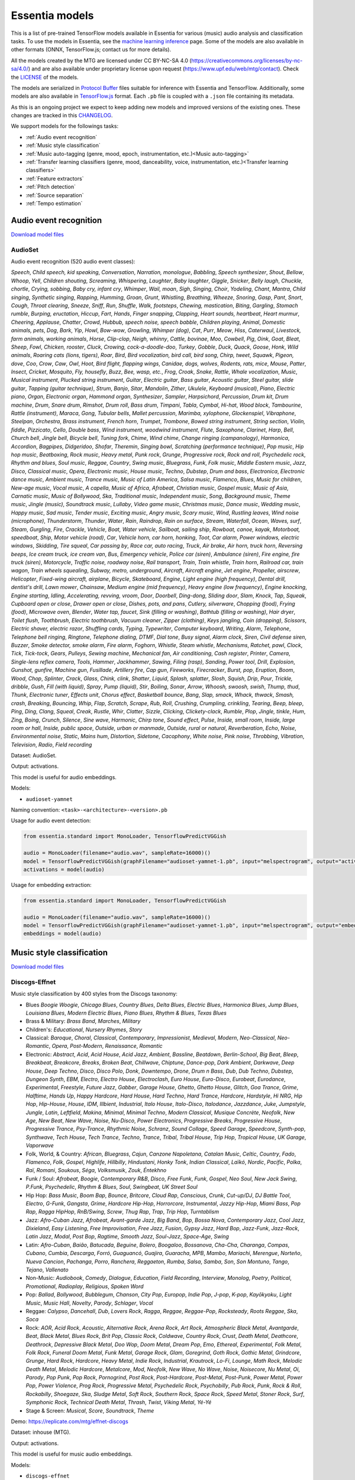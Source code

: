 .. Essentia models

Essentia models
===============

This is a list of pre-trained TensorFlow models available in Essentia for various (music) audio analysis and classification tasks. To use the models in Essentia, see the `machine learning inference <machine_learning.html>`_ page. Some of the models are also available in other formats (ONNX, TensorFlow.js; contact us for more details).


All the models created by the MTG are licensed under CC BY-NC-SA 4.0 (https://creativecommons.org/licenses/by-nc-sa/4.0/) and are also available under proprietary license upon request (https://www.upf.edu/web/mtg/contact). Check the `LICENSE <https://essentia.upf.edu/models/LICENSE>`_ of the models.


The models are serialized in `Protocol Buffer <https://developers.google.com/protocol-buffers/>`_ files suitable for inference with Essentia and TensorFlow. Additionally, some models are also available in `TensorFlow.js <https://www.tensorflow.org/js/models>`_ format. Each ``.pb`` file is coupled with a ``.json`` file containing its metadata.

As this is an ongoing project we expect to keep adding new models and improved versions of the existing ones. These changes are tracked in this `CHANGELOG <https://essentia.upf.edu/models/CHANGELOG.md>`_.


We support models for the followings tasks:

* :ref:`Audio event recognition`
* :ref:`Music style classification`
* :ref:`Music auto-tagging (genre, mood, epoch, instrumentation, etc.)<Music auto-tagging>`
* :ref:`Transfer learning classifiers (genre, mood, danceability, voice, instrumentation, etc.)<Transfer learning classifiers>`
* :ref:`Feature extractors`
* :ref:`Pitch detection`
* :ref:`Source separation`
* :ref:`Tempo estimation`


Audio event recognition
^^^^^^^^^^^^^^^^^^^^^^^
`Download model files <https://essentia.upf.edu/models/audio-event-recognition/>`_

AudioSet
--------

Audio event recognition (520 audio event classes):

`Speech`, `Child speech, kid speaking`, `Conversation`, `Narration, monologue`,
`Babbling`, `Speech synthesizer`, `Shout`, `Bellow`, `Whoop`, `Yell`, `Children
shouting`, `Screaming`, `Whispering`, `Laughter`, `Baby laughter`, `Giggle`,
`Snicker`, `Belly laugh`, `Chuckle, chortle`, `Crying, sobbing`, `Baby cry,
infant cry`, `Whimper`, `Wail, moan`, `Sigh`, `Singing`, `Choir`, `Yodeling`,
`Chant`, `Mantra`, `Child singing`, `Synthetic singing`, `Rapping`, `Humming`,
`Groan`, `Grunt`, `Whistling`, `Breathing`, `Wheeze`, `Snoring`, `Gasp`, `Pant`,
`Snort`, `Cough`, `Throat clearing`, `Sneeze`, `Sniff`, `Run`, `Shuffle`, `Walk,
footsteps`, `Chewing, mastication`, `Biting`, `Gargling`, `Stomach rumble`,
`Burping, eructation`, `Hiccup`, `Fart`, `Hands`, `Finger snapping`, `Clapping`,
`Heart sounds, heartbeat`, `Heart murmur`, `Cheering`, `Applause`, `Chatter`,
`Crowd`, `Hubbub, speech noise, speech babble`, `Children playing`, `Animal`,
`Domestic animals, pets`, `Dog`, `Bark`, `Yip`, `Howl`, `Bow-wow`, `Growling`,
`Whimper (dog)`, `Cat`, `Purr`, `Meow`, `Hiss`, `Caterwaul`, `Livestock, farm
animals, working animals`, `Horse`, `Clip-clop`, `Neigh, whinny`, `Cattle,
bovinae`, `Moo`, `Cowbell`, `Pig`, `Oink`, `Goat`, `Bleat`, `Sheep`, `Fowl`,
`Chicken, rooster`, `Cluck`, `Crowing, cock-a-doodle-doo`, `Turkey`, `Gobble`,
`Duck`, `Quack`, `Goose`, `Honk`, `Wild animals`, `Roaring cats (lions,
tigers)`, `Roar`, `Bird`, `Bird vocalization, bird call, bird song`, `Chirp,
tweet`, `Squawk`, `Pigeon, dove`, `Coo`, `Crow`, `Caw`, `Owl`, `Hoot`, `Bird
flight, flapping wings`, `Canidae, dogs, wolves`, `Rodents, rats, mice`,
`Mouse`, `Patter`, `Insect`, `Cricket`, `Mosquito`, `Fly, housefly`, `Buzz`,
`Bee, wasp, etc.`, `Frog`, `Croak`, `Snake`, `Rattle`, `Whale vocalization`,
`Music`, `Musical instrument`, `Plucked string instrument`, `Guitar`, `Electric
guitar`, `Bass guitar`, `Acoustic guitar`, `Steel guitar, slide guitar`,
`Tapping (guitar technique)`, `Strum`, `Banjo`, `Sitar`, `Mandolin`, `Zither`,
`Ukulele`, `Keyboard (musical)`, `Piano`, `Electric piano`, `Organ`, `Electronic
organ`, `Hammond organ`, `Synthesizer`, `Sampler`, `Harpsichord`, `Percussion`,
`Drum kit`, `Drum machine`, `Drum`, `Snare drum`, `Rimshot`, `Drum roll`, `Bass
drum`, `Timpani`, `Tabla`, `Cymbal`, `Hi-hat`, `Wood block`, `Tambourine`,
`Rattle (instrument)`, `Maraca`, `Gong`, `Tubular bells`, `Mallet percussion`,
`Marimba, xylophone`, `Glockenspiel`, `Vibraphone`, `Steelpan`, `Orchestra`,
`Brass instrument`, `French horn`, `Trumpet`, `Trombone`, `Bowed string
instrument`, `String section`, `Violin, fiddle`, `Pizzicato`, `Cello`, `Double
bass`, `Wind instrument, woodwind instrument`, `Flute`, `Saxophone`, `Clarinet`,
`Harp`, `Bell`, `Church bell`, `Jingle bell`, `Bicycle bell`, `Tuning fork`,
`Chime`, `Wind chime`, `Change ringing (campanology)`, `Harmonica`, `Accordion`,
`Bagpipes`, `Didgeridoo`, `Shofar`, `Theremin`, `Singing bowl`, `Scratching
(performance technique)`, `Pop music`, `Hip hop music`, `Beatboxing`, `Rock
music`, `Heavy metal`, `Punk rock`, `Grunge`, `Progressive rock`, `Rock and
roll`, `Psychedelic rock`, `Rhythm and blues`, `Soul music`, `Reggae`,
`Country`, `Swing music`, `Bluegrass`, `Funk`, `Folk music`, `Middle Eastern
music`, `Jazz`, `Disco`, `Classical music`, `Opera`, `Electronic music`, `House
music`, `Techno`, `Dubstep`, `Drum and bass`, `Electronica`, `Electronic dance
music`, `Ambient music`, `Trance music`, `Music of Latin America`, `Salsa
music`, `Flamenco`, `Blues`, `Music for children`, `New-age music`, `Vocal
music`, `A capella`, `Music of Africa`, `Afrobeat`, `Christian music`, `Gospel
music`, `Music of Asia`, `Carnatic music`, `Music of Bollywood`, `Ska`,
`Traditional music`, `Independent music`, `Song`, `Background music`, `Theme
music`, `Jingle (music)`, `Soundtrack music`, `Lullaby`, `Video game music`,
`Christmas music`, `Dance music`, `Wedding music`, `Happy music`, `Sad music`,
`Tender music`, `Exciting music`, `Angry music`, `Scary music`, `Wind`,
`Rustling leaves`, `Wind noise (microphone)`, `Thunderstorm`, `Thunder`,
`Water`, `Rain`, `Raindrop`, `Rain on surface`, `Stream`, `Waterfall`, `Ocean`,
`Waves, surf`, `Steam`, `Gurgling`, `Fire`, `Crackle`, `Vehicle`, `Boat, Water
vehicle`, `Sailboat, sailing ship`, `Rowboat, canoe, kayak`, `Motorboat,
speedboat`, `Ship`, `Motor vehicle (road)`, `Car`, `Vehicle horn, car horn,
honking`, `Toot`, `Car alarm`, `Power windows, electric windows`, `Skidding`,
`Tire squeal`, `Car passing by`, `Race car, auto racing`, `Truck`, `Air brake`,
`Air horn, truck horn`, `Reversing beeps`, `Ice cream truck, ice cream van`,
`Bus`, `Emergency vehicle`, `Police car (siren)`, `Ambulance (siren)`, `Fire
engine, fire truck (siren)`, `Motorcycle`, `Traffic noise, roadway noise`, `Rail
transport`, `Train`, `Train whistle`, `Train horn`, `Railroad car, train wagon`,
`Train wheels squealing`, `Subway, metro, underground`, `Aircraft`, `Aircraft
engine`, `Jet engine`, `Propeller, airscrew`, `Helicopter`, `Fixed-wing
aircraft, airplane`, `Bicycle`, `Skateboard`, `Engine`, `Light engine (high
frequency)`, `Dental drill, dentist's drill`, `Lawn mower`, `Chainsaw`, `Medium
engine (mid frequency)`, `Heavy engine (low frequency)`, `Engine knocking`,
`Engine starting`, `Idling`, `Accelerating, revving, vroom`, `Door`, `Doorbell`,
`Ding-dong`, `Sliding door`, `Slam`, `Knock`, `Tap`, `Squeak`, `Cupboard open or
close`, `Drawer open or close`, `Dishes, pots, and pans`, `Cutlery, silverware`,
`Chopping (food)`, `Frying (food)`, `Microwave oven`, `Blender`, `Water tap,
faucet`, `Sink (filling or washing)`, `Bathtub (filling or washing)`, `Hair
dryer`, `Toilet flush`, `Toothbrush`, `Electric toothbrush`, `Vacuum cleaner`,
`Zipper (clothing)`, `Keys jangling`, `Coin (dropping)`, `Scissors`, `Electric
shaver, electric razor`, `Shuffling cards`, `Typing`, `Typewriter`, `Computer
keyboard`, `Writing`, `Alarm`, `Telephone`, `Telephone bell ringing`,
`Ringtone`, `Telephone dialing, DTMF`, `Dial tone`, `Busy signal`, `Alarm
clock`, `Siren`, `Civil defense siren`, `Buzzer`, `Smoke detector, smoke alarm`,
`Fire alarm`, `Foghorn`, `Whistle`, `Steam whistle`, `Mechanisms`, `Ratchet,
pawl`, `Clock`, `Tick`, `Tick-tock`, `Gears`, `Pulleys`, `Sewing machine`,
`Mechanical fan`, `Air conditioning`, `Cash register`, `Printer`, `Camera`,
`Single-lens reflex camera`, `Tools`, `Hammer`, `Jackhammer`, `Sawing`, `Filing
(rasp)`, `Sanding`, `Power tool`, `Drill`, `Explosion`, `Gunshot, gunfire`,
`Machine gun`, `Fusillade`, `Artillery fire`, `Cap gun`, `Fireworks`,
`Firecracker`, `Burst, pop`, `Eruption`, `Boom`, `Wood`, `Chop`, `Splinter`,
`Crack`, `Glass`, `Chink, clink`, `Shatter`, `Liquid`, `Splash, splatter`,
`Slosh`, `Squish`, `Drip`, `Pour`, `Trickle, dribble`, `Gush`, `Fill (with
liquid)`, `Spray`, `Pump (liquid)`, `Stir`, `Boiling`, `Sonar`, `Arrow`,
`Whoosh, swoosh, swish`, `Thump, thud`, `Thunk`, `Electronic tuner`, `Effects
unit`, `Chorus effect`, `Basketball bounce`, `Bang`, `Slap, smack`, `Whack,
thwack`, `Smash, crash`, `Breaking`, `Bouncing`, `Whip`, `Flap`, `Scratch`,
`Scrape`, `Rub`, `Roll`, `Crushing`, `Crumpling, crinkling`, `Tearing`, `Beep,
bleep`, `Ping`, `Ding`, `Clang`, `Squeal`, `Creak`, `Rustle`, `Whir`, `Clatter`,
`Sizzle`, `Clicking`, `Clickety-clack`, `Rumble`, `Plop`, `Jingle, tinkle`,
`Hum`, `Zing`, `Boing`, `Crunch`, `Silence`, `Sine wave`, `Harmonic`, `Chirp
tone`, `Sound effect`, `Pulse`, `Inside, small room`, `Inside, large room or
hall`, `Inside, public space`, `Outside, urban or manmade`, `Outside, rural or
natural`, `Reverberation`, `Echo`, `Noise`, `Environmental noise`, `Static`,
`Mains hum`, `Distortion`, `Sidetone`, `Cacophony`, `White noise`, `Pink noise`,
`Throbbing`, `Vibration`, `Television`, `Radio`, `Field recording`

Dataset: AudioSet.

Output: activations.

This model is useful for audio embeddings.

Models:

* ``audioset-yamnet``

Naming convention: ``<task>-<architecture>-<version>.pb``

Usage for audio event detection:

.. code-block:: python

    from essentia.standard import MonoLoader, TensorflowPredictVGGish

    audio = MonoLoader(filename="audio.wav", sampleRate=16000)()
    model = TensorflowPredictVGGish(graphFilename="audioset-yamnet-1.pb", input="melspectrogram", output="activations")
    activations = model(audio)

Usage for embedding extraction:

.. code-block:: python

    from essentia.standard import MonoLoader, TensorflowPredictVGGish

    audio = MonoLoader(filename="audio.wav", sampleRate=16000)()
    model = TensorflowPredictVGGish(graphFilename="audioset-yamnet-1.pb", input="melspectrogram", output="embeddings")
    embeddings = model(audio)


Music style classification
^^^^^^^^^^^^^^^^^^^^^^^^^^

`Download model files <https://essentia.upf.edu/models/music-style-classification/>`_


Discogs-Effnet
--------------

Music style classification by 400 styles from the Discogs taxonomy:

* Blues `Boogie Woogie`, `Chicago Blues`, `Country Blues`, `Delta Blues`, `Electric Blues`, `Harmonica Blues`, `Jump Blues`, `Louisiana Blues`, `Modern Electric Blues`, `Piano Blues`, `Rhythm & Blues`, `Texas Blues`
* Brass & Military: `Brass Band`, `Marches`, `Military`
* Children's: `Educational`, `Nursery Rhymes`, `Story`
* Classical: `Baroque`, `Choral`, `Classical`, `Contemporary`, `Impressionist`, `Medieval`, `Modern`, `Neo-Classical`, `Neo-Romantic`, `Opera`, `Post-Modern`, `Renaissance`, `Romantic`
* Electronic: `Abstract`, `Acid`, `Acid House`, `Acid Jazz`, `Ambient`, `Bassline`, `Beatdown`, `Berlin-School`, `Big Beat`, `Bleep`, `Breakbeat`, `Breakcore`, `Breaks`, `Broken Beat`, `Chillwave`, `Chiptune`, `Dance-pop`, `Dark Ambient`, `Darkwave`, `Deep House`, `Deep Techno`, `Disco`, `Disco Polo`, `Donk`, `Downtempo`, `Drone`, `Drum n Bass`, `Dub`, `Dub Techno`, `Dubstep`, `Dungeon Synth`, `EBM`, `Electro`, `Electro House`, `Electroclash`, `Euro House`, `Euro-Disco`, `Eurobeat`, `Eurodance`, `Experimental`, `Freestyle`, `Future Jazz`, `Gabber`, `Garage House`, `Ghetto`, `Ghetto House`, `Glitch`, `Goa Trance`, `Grime`, `Halftime`, `Hands Up`, `Happy Hardcore`, `Hard House`, `Hard Techno`, `Hard Trance`, `Hardcore`, `Hardstyle`, `Hi NRG`, `Hip Hop`, `Hip-House`, `House`, `IDM`, `Illbient`, `Industrial`, `Italo House`, `Italo-Disco`, `Italodance`, `Jazzdance`, `Juke`, `Jumpstyle`, `Jungle`, `Latin`, `Leftfield`, `Makina`, `Minimal`, `Minimal Techno`, `Modern Classical`, `Musique Concrète`, `Neofolk`, `New Age`, `New Beat`, `New Wave`, `Noise`, `Nu-Disco`, `Power Electronics`, `Progressive Breaks`, `Progressive House`, `Progressive Trance`, `Psy-Trance`, `Rhythmic Noise`, `Schranz`, `Sound Collage`, `Speed Garage`, `Speedcore`, `Synth-pop`, `Synthwave`, `Tech House`, `Tech Trance`, `Techno`, `Trance`, `Tribal`, `Tribal House`, `Trip Hop`, `Tropical House`, `UK Garage`, `Vaporwave`
* Folk, World, & Country: `African`, `Bluegrass`, `Cajun`, `Canzone Napoletana`, `Catalan Music`, `Celtic`, `Country`, `Fado`, `Flamenco`, `Folk`, `Gospel`, `Highlife`, `Hillbilly`, `Hindustani`, `Honky Tonk`, `Indian Classical`, `Laïkó`, `Nordic`, `Pacific`, `Polka`, `Raï`, `Romani`, `Soukous`, `Séga`, `Volksmusik`, `Zouk`, `Éntekhno`
* Funk / Soul: `Afrobeat`, `Boogie`, `Contemporary R&B`, `Disco`, `Free Funk`, `Funk`, `Gospel`, `Neo Soul`, `New Jack Swing`, `P.Funk`, `Psychedelic`, `Rhythm & Blues`, `Soul`, `Swingbeat`, `UK Street Soul`
* Hip Hop: `Bass Music`, `Boom Bap`, `Bounce`, `Britcore`, `Cloud Rap`, `Conscious`, `Crunk`, `Cut-up/DJ`, `DJ Battle Tool`, `Electro`, `G-Funk`, `Gangsta`, `Grime`, `Hardcore Hip-Hop`, `Horrorcore`, `Instrumental`, `Jazzy Hip-Hop`, `Miami Bass`, `Pop Rap`, `Ragga HipHop`, `RnB/Swing`, `Screw`, `Thug Rap`, `Trap`, `Trip Hop`, `Turntablism`
* Jazz: `Afro-Cuban Jazz`, `Afrobeat`, `Avant-garde Jazz`, `Big Band`, `Bop`, `Bossa Nova`, `Contemporary Jazz`, `Cool Jazz`, `Dixieland`, `Easy Listening`, `Free Improvisation`, `Free Jazz`, `Fusion`, `Gypsy Jazz`, `Hard Bop`, `Jazz-Funk`, `Jazz-Rock`, `Latin Jazz`, `Modal`, `Post Bop`, `Ragtime`, `Smooth Jazz`, `Soul-Jazz`, `Space-Age`, `Swing`
* Latin: `Afro-Cuban`, `Baião`, `Batucada`, `Beguine`, `Bolero`, `Boogaloo`, `Bossanova`, `Cha-Cha`, `Charanga`, `Compas`, `Cubano`, `Cumbia`, `Descarga`, `Forró`, `Guaguancó`, `Guajira`, `Guaracha`, `MPB`, `Mambo`, `Mariachi`, `Merengue`, `Norteño`, `Nueva Cancion`, `Pachanga`, `Porro`, `Ranchera`, `Reggaeton`, `Rumba`, `Salsa`, `Samba`, `Son`, `Son Montuno`, `Tango`, `Tejano`, `Vallenato`
* Non-Music: `Audiobook`, `Comedy`, `Dialogue`, `Education`, `Field Recording`, `Interview`, `Monolog`, `Poetry`, `Political`, `Promotional`, `Radioplay`, `Religious`, `Spoken Word`
* Pop: `Ballad`, `Bollywood`, `Bubblegum`, `Chanson`, `City Pop`, `Europop`, `Indie Pop`, `J-pop`, `K-pop`, `Kayōkyoku`, `Light Music`, `Music Hall`, `Novelty`, `Parody`, `Schlager`, `Vocal`
* Reggae: `Calypso`, `Dancehall`, `Dub`, `Lovers Rock`, `Ragga`, `Reggae`, `Reggae-Pop`, `Rocksteady`, `Roots Reggae`, `Ska`, `Soca`
* Rock: `AOR`, `Acid Rock`, `Acoustic`, `Alternative Rock`, `Arena Rock`, `Art Rock`, `Atmospheric Black Metal`, `Avantgarde`, `Beat`, `Black Metal`, `Blues Rock`, `Brit Pop`, `Classic Rock`, `Coldwave`, `Country Rock`, `Crust`, `Death Metal`, `Deathcore`, `Deathrock`, `Depressive Black Metal`, `Doo Wop`, `Doom Metal`, `Dream Pop`, `Emo`, `Ethereal`, `Experimental`, `Folk Metal`, `Folk Rock`, `Funeral Doom Metal`, `Funk Metal`, `Garage Rock`, `Glam`, `Goregrind`, `Goth Rock`, `Gothic Metal`, `Grindcore`, `Grunge`, `Hard Rock`, `Hardcore`, `Heavy Metal`, `Indie Rock`, `Industrial`, `Krautrock`, `Lo-Fi`, `Lounge`, `Math Rock`, `Melodic Death Metal`, `Melodic Hardcore`, `Metalcore`, `Mod`, `Neofolk`, `New Wave`, `No Wave`, `Noise`, `Noisecore`, `Nu Metal`, `Oi`, `Parody`, `Pop Punk`, `Pop Rock`, `Pornogrind`, `Post Rock`, `Post-Hardcore`, `Post-Metal`, `Post-Punk`, `Power Metal`, `Power Pop`, `Power Violence`, `Prog Rock`, `Progressive Metal`, `Psychedelic Rock`, `Psychobilly`, `Pub Rock`, `Punk`, `Rock & Roll`, `Rockabilly`, `Shoegaze`, `Ska`, `Sludge Metal`, `Soft Rock`, `Southern Rock`, `Space Rock`, `Speed Metal`, `Stoner Rock`, `Surf`, `Symphonic Rock`, `Technical Death Metal`, `Thrash`, `Twist`, `Viking Metal`, `Yé-Yé`
* Stage & Screen: `Musical`, `Score`, `Soundtrack`, `Theme`

Demo: https://replicate.com/mtg/effnet-discogs

Dataset: inhouse (MTG).

Output: activations.

This model is useful for music audio embeddings.

Models:

* ``discogs-effnet``

Naming convention: ``<task>-<architecture>-bs<batch_size>-<version>.pb``

Usage for music style classification:

.. code-block:: python

    from essentia.standard import MonoLoader, TensorflowPredictEffnetDiscogs
    audio = MonoLoader(filename="audio.wav", sampleRate=16000)()
    model = TensorflowPredictEffnetDiscogs(graphFilename="discogs-effnet-bs64-1.pb")
    activations = model(audio)

Usage for embedding extraction:

.. code-block:: python

    from essentia.standard import MonoLoader, TensorflowPredictEffnetDiscogs
    audio = MonoLoader(filename="audio.wav", sampleRate=16000)()
    model = TensorflowPredictEffnetDiscogs(graphFilename="discogs-effnet-bs64-1.pb", output="PartitionedCall:1")
    activations = model(audio)


Music auto-tagging
^^^^^^^^^^^^^^^^^^

`Download model files <https://essentia.upf.edu/models/autotagging/>`_


Million Song Dataset
--------------------

Music auto-tagging with 50 common music tags:

`rock`, `pop`, `alternative`, `indie`, `electronic`, `female vocalists`, `dance`, `00s`, `alternative rock`, `jazz`, `beautiful`, `metal`, `chillout`, `male vocalists`, `classic rock`, `soul`, `indie rock`, `Mellow`, `electronica`, `80s`, `folk`, `90s`, `chill`, `instrumental`, `punk`, `oldies`, `blues`, `hard rock`, `ambient`, `acoustic`, `experimental`, `female vocalist`, `guitar`, `Hip-Hop`, `70s`, `party`, `country`, `easy listening`, `sexy`, `catchy`, `funk`, `electro`, `heavy metal`, `Progressive rock`, `60s`, `rnb`, `indie pop`, `sad`, `House`, `happy`

Dataset: Million Song Dataset.

Output: activations.

This model is useful for music audio embeddings.

Models:

* ``msd-musicnn``
* ``msd-vgg``

Naming convention: ``<task>-<architecture>-<version>.pb``

Usage for audio event detection:

.. code-block:: python

    from essentia.standard import MonoLoader, TensorflowPredictMusiCNN

    audio = MonoLoader(filename="audio.wav", sampleRate=16000)()
    model = TensorflowPredictMusiCNN(graphFilename="msd-musicnn-1.pb")
    activations = model(audio)

Usage for embedding extraction:

.. code-block:: python

    from essentia.standard import MonoLoader, TensorflowPredictMusiCNN

    audio = MonoLoader(filename="audio.wav", sampleRate=16000)()
    model = TensorflowPredictMusiCNN(graphFilename="msd-musicnn-1.pb", output="model/dense/BiasAdd")
    activations = model(audio)


MagnaTagATune
-------------

Music auto-tagging with 50 common music tags:

`guitar`, `classical`, `slow`, `techno`, `strings`, `drums`, `electronic`, `rock`, `fast`, `piano`, `ambient`, `beat`, `violin`, `vocal`, `synth`, `female`, `indian`, `opera`, `male`, `singing`, `vocals`, `no vocals`, `harpsichord`, `loud`, `quiet`, `flute`, `woman`, `male vocal`, `no vocal`, `pop`, `soft`, `sitar`, `solo`, `man`, `classic`, `choir`, `voice`, `new age`, `dance`, `male voice`, `female vocal`, `beats`, `harp`, `cello`, `no voice`, `weird`, `country`, `metal`, `female voice`, `choral`

Dataset: MagnaTagATune.

Output: activations.

This model is useful for music audio embeddings.

Models:

* ``mtt-musicnn``
* ``mtt-vgg``

Naming convention: ``<task>-<architecture>-<version>.pb``

Usage for audio event detection:

.. code-block:: python

    from essentia.standard import MonoLoader, TensorflowPredictMusiCNN

    audio = MonoLoader(filename="audio.wav", sampleRate=16000)()
    model = TensorflowPredictMusiCNN(graphFilename="mtt-musicnn-1.pb")
    activations = model(audio)

Usage for embedding extraction:

.. code-block:: python

    from essentia.standard import MonoLoader, TensorflowPredictMusiCNN

    audio = MonoLoader(filename="audio.wav", sampleRate=16000)()
    model = TensorflowPredictMusiCNN(graphFilename="mtt-musicnn-1.pb", output="model/dense/BiasAdd")
    activations = model(audio)


Transfer learning classifiers
^^^^^^^^^^^^^^^^^^^^^^^^^^^^^

Classifiers trained on various datasets and audio embeddings.

`Download model files <https://essentia.upf.edu/models/classifiers/>`_

Demo: https://replicate.com/mtg/music-classifiers/

Naming convention: ``<target_task>-<architecture>-<source_task>-<version>.pb``

Usage for music classification with the `MusiCNN` or `VGG` architectures:

.. code-block:: python

    from essentia.standard import MonoLoader, TensorflowPredictMusiCNN

    audio = MonoLoader(filename="audio.wav", sampleRate=16000)()
    model = TensorflowPredictMusiCNN(graphFilename="genre_rosamerica-musicnn-msd-2.pb")
    activations = model(audio)

Usage for music classification with the `VGGish` architecture:

.. code-block:: python

    from essentia.standard import MonoLoader, TensorflowPredictVGGish

    audio = MonoLoader(filename="audio.wav", sampleRate=16000)()
    model = TensorflowPredictVGGish(graphFilename="genre_rosamerica-vggish-audioset-1.pb")
    activations = model(audio)

Danceability
------------

Music danceability (2 classes):

`danceable`, `not_danceable`

Dataset: inhouse (MTG).

Output: activations.

Models:

* ``danceability-musicnn-msd``
* ``danceability-musicnn-mtt``
* ``danceability-vgg-msd``
* ``danceability-vgg-mtt``
* ``danceability-vggish-audioset``


Music loop instrument role
--------------------------

Classification of music loops by their instrument role (5 classes):

`bass`, `chords`, `fx`, `melody`, `percussion`

Dataset: Freesound Loop Dataset.

Output: activations.

Models:

* ``fs_loop_ds-musicnn-msd``


Voice / Instrumental
--------------------

Classification of music by presence or absence of voice (2 classes):

`instrumental`, `voice`

Dataset: inhouse (MTG).

Output: activations.

Models:

* ``voice_instrumental-musicnn-msd``
* ``voice_instrumental-musicnn-mtt``
* ``voice_instrumental-vgg-msd``
* ``voice_instrumental-vgg-mtt``
* ``voice_instrumental-vggish-audioset``


Gender
------

Classification of music by singing voice gender (2 classes):

`female`, `male`

Dataset: inhouse (MTG).

Output: activations.

Models:

* ``gender-musicnn-msd``
* ``gender-musicnn-mtt``
* ``gender-vgg-msd``
* ``gender-vgg-mtt``
* ``gender-vggish-audioset``


Genre Dortmund
--------------

Music genre classification (9 genres):

`alternative`, `blues`, `electronic`, `folkcountry`, `funksoulrnb`, `jazz`, `pop`, `raphiphop`, `rock`

Dataset: Music Audio Benchmark Data Set.

Output: activations.

Models:

* ``genre_dortmund-musicnn-msd``
* ``genre_dortmund-musicnn-mtt``
* ``genre_dortmund-vgg-msd``
* ``genre_dortmund-vgg-mtt``
* ``genre_dortmund-vggish-audioset``


Genre Electronic
----------------

Electronic music genre classification (5 genres)

`ambient`, `dnb`, `house`, `techno`, `trance`

Dataset: inhouse (MTG).

Output: activations.

Models:

* ``genre_electronic-musicnn-msd``
* ``genre_electronic-musicnn-mtt``
* ``genre_electronic-vgg-msd``
* ``genre_electronic-vgg-mtt``
* ``genre_electronic-vggish-audioset``


Genre Rosamerica
----------------

Music genre classification (8 genres):

`classical`, `dance`, `hip hop`, `jazz`, `pop`, `rhythm and blues`, `rock`, `speech`

Dataset: inhouse (MTG).

Output: activations.

Models:

* ``genre_rosamerica-musicnn-msd``
* ``genre_rosamerica-musicnn-mtt``
* ``genre_rosamerica-vgg-msd``
* ``genre_rosamerica-vgg-mtt``
* ``genre_rosamerica-vggish-audioset``


Genre Tzanetakis
----------------

Music genre classification (10 genres):

`blues`, `classic`, `country`, `disco`, `hip hop`, `jazz`, `metal`, `pop`, `reggae`, `rock`

Dataset: inhouse (MTG).

Output: activations.

Models:

* ``genre_tzanetakis-musicnn-msd``
* ``genre_tzanetakis-musicnn-mtt``
* ``genre_tzanetakis-vgg-msd``
* ``genre_tzanetakis-vgg-mtt``
* ``genre_tzanetakis-vggish-audioset``


Mood Acoustic
-------------

Music classification by type of sound (2 classes):

`acoustic`, `non_acoustic`

Dataset: inhouse (MTG).

Output: activations.

Models:

* ``mood_acoustic-musicnn-msd``
* ``mood_acoustic-musicnn-mtt``
* ``mood_acoustic-vgg-msd``
* ``mood_acoustic-vgg-mtt``
* ``mood_acoustic-vggish-audioset``


Mood Aggressive
---------------

Music classification by mood (2 classes):

`aggressive`, `non_aggressive`

Dataset: inhouse (MTG).

Output: activations.

Models:

* ``mood_aggressive-musicnn-msd``
* ``mood_aggressive-musicnn-mtt``
* ``mood_aggressive-vgg-msd``
* ``mood_aggressive-vgg-mtt``
* ``mood_aggressive-vggish-audioset``


Mood Electronic
---------------

Music classification by type of sound (2 classes):

`electronic`, `non_electronic`

Dataset: inhouse (MTG).

Output: activations.

Models:

* ``mood_electronic-musicnn-msd``
* ``mood_electronic-musicnn-mtt``
* ``mood_electronic-vgg-msd``
* ``mood_electronic-vgg-mtt``
* ``mood_electronic-vggish-audioset``


Mood Happy
----------

Music classification by mood (2 classes):

`happy`, `non_happy`

Dataset: inhouse (MTG).

Output: activations.

Models:

* ``mood_happy-musicnn-msd``
* ``mood_happy-musicnn-mtt``
* ``mood_happy-vgg-msd``
* ``mood_happy-vgg-mtt``
* ``mood_happy-vggish-audioset``


Mood Party
----------

Music classification by mood (2 classes):

`party`, `non_party`

Dataset: inhouse (MTG).

Output: activations.

Models:

* ``mood_party-musicnn-msd``
* ``mood_party-musicnn-mtt``
* ``mood_party-vgg-msd``
* ``mood_party-vgg-mtt``
* ``mood_party-vggish-audioset``


Mood Relaxed
------------

Music classification by mood (2 classes):

`relaxed`, `non_relaxed`

Dataset: inhouse (MTG).

Output: activations.

Models:

* ``mood_relaxed-musicnn-msd``
* ``mood_relaxed-musicnn-mtt``
* ``mood_relaxed-vgg-msd``
* ``mood_relaxed-vgg-mtt``
* ``mood_relaxed-vggish-audioset``


Mood Sad
--------

Music classification by mood (2 classes):

`sad`, `non_sad`

Dataset: inhouse (MTG).

Output: activations.

Models:

* ``mood_sad-musicnn-msd``
* ``mood_sad-musicnn-mtt``
* ``mood_sad-vgg-msd``
* ``mood_sad-vgg-mtt``
* ``mood_sad-vggish-audioset``


Moods MIREX
-----------

Music classification by mood (5 mood clusters):

`1: passionate, rousing, confident, boisterous, rowdy`,
`2: rollicking, cheerful, fun, sweet, amiable/good natured`,
`3: literate, poignant, wistful, bittersweet, autumnal, brooding`,
`4: humorous, silly, campy, quirky, whimsical, witty, wry`,
`5: aggressive, fiery, tense/anxious, intense, volatile, visceral`

Dataset: MIREX Audio Mood Classification Dataset.

Output: activations.

Models:

* ``moods_mirex-musicnn-msd``
* ``moods_mirex-musicnn-mtt``
* ``moods_mirex-vgg-msd``
* ``moods_mirex-vgg-mtt``
* ``moods_mirex-vggish-audioset``


Tonal / Atonal
--------------

Music classification by tonality (classes):

`tonal`, `atonal`

Dataset: inhouse (MTG).

Output: activations.

Models:

* ``tonal_atonal-musicnn-msd``
* ``tonal_atonal-musicnn-mtt``
* ``tonal_atonal-vgg-msd``
* ``tonal_atonal-vgg-mtt``
* ``tonal_atonal-vggish-audioset``


Urban sound classification
--------------------------

Urban environment sound classification (10 classes):

`air conditioner`, `car horn`, `children playing`, `dog bark`, `drilling`, `engine idling`, `gun shot`, `jackhammer`, `siren`, `street music`

Dataset: UrbanSound8K.

Output: activations.

Models:

* ``urbansound8k-musicnn-msd``


Feature extractors
^^^^^^^^^^^^^^^^^^

`Download model files <https://essentia.upf.edu/models/feature-extractors/>`_


OpenL3
------

Audio embeddings model trained in a self-supervised manner using audio-visual correspondence information.

Dataset: AudioSet subsets of videos with environmental sounds and musical content.

Output: embeddings.

Models:

* ``openl3-env-mel128-emb512``
* ``openl3-env-mel128-emb6144``
* ``openl3-env-mel256-emb512``
* ``openl3-env-mel256-emb6144``
* ``openl3-music-mel128-emb512``
* ``openl3-music-mel128-emb6144``
* ``openl3-music-mel256-emb512``
* ``openl3-music-mel256-emb6144``

Naming convention: ``<architecture>-<source_task>-<number_of_mel_bands>-<embedding_dimensions>-<version>.pb``

Usage for embedding extraction:

We are currently working on a dedicated algorithm to extract embeddings with the OpenL3 models. For now this can be achieved with `this script <https://gist.github.com/palonso/cfebe37e5492b5a3a31775d8eae8d9a8>`_.

AudioSet-VGGish
---------------

Audio embeddings model accompanying the AudioSet dataset, trained in a supervised manner using tag information for YouTube videos.

Dataset: Subset of Youtube-8M.

Output: embeddings.

Models:

* ``audioset-vggish``

Naming convention: ``<task>-<architecture>-<version>.pb``

Usage for embedding extraction:

.. code-block:: python

    from essentia.standard import MonoLoader, TensorflowPredictVGGish

    audio = MonoLoader(filename="audio.wav", sampleRate=16000)()
    model = TensorflowPredictVGGish(graphFilename="audioset-vggish-3.pb", output='model/vggish/embeddings')
    embeddings = model(audio)


Pitch detection
^^^^^^^^^^^^^^^

`Download model files <https://essentia.upf.edu/models/pitch/>`_

Monophonic pitch tracker (CREPE)
--------------------------------

Monophonic pitch detection (360 20-cent pitch bins, C1-B7).

Dataset: RWC-synth, MDB-stem-synth.

Output: activations.

Models:

* ``crepe-full``
* ``crepe-large``
* ``crepe-medium``
* ``crepe-small``
* ``crepe-tiny``

Naming convention: ``<architecture>-<model_size>-<version>.pb``

Usage for pitch estimation:

.. code-block:: python

    from essentia.standard import MonoLoader, PitchCREPE

    audio = MonoLoader(filename="audio.wav", sampleRate=16000)()
    model = PitchCREPE(graphFilename="crepe-full-1.pb")
    time, frequency, confidence, activations = model(audio)


Source separation
^^^^^^^^^^^^^^^^^

`Download model files <https://essentia.upf.edu/models/source-separation/>`_

Spleeter
--------

Source separation into 2 (`vocals`, `accompaniment`),  4, and 5 (`vocals`, `drums`, `bass`, `piano`, `other`) stems.

Dataset: inhouse (Deezer).

Output: waveforms.

Models:

* ``spleeter-2s``
* ``spleeter-4s``
* ``spleeter-5s``

Naming convention: ``<architecture>-<number_of_stems>-<version>.pb``

Performing source separation:

.. code-block:: python

    from essentia.standard import AudioLoader, TensorflowPredict
    from essentia import Pool
    import numpy as np

    # Input should be audio @48kHz.
    audio, sr, _, _, _, _ = AudioLoader(filename="audio.wav")()

    pool = Pool()
    # The input needs to have 4 dimensions so that it is interpreted as an Essentia tensor.
    pool.set("waveform", audio[..., np.newaxis, np.newaxis])

    model = TensorflowPredict(
        graphFilename="spleeter-2s-3.pb",
        inputs=["waveform"],
        outputs=["waveform_vocals", "waveform_accompaniment"]
    )

    out_pool = model(pool)
    vocals = out_pool["waveform_vocals"].squeeze()
    accompaniment = out_pool["waveform_accompaniment"].squeeze()


Tempo estimation
^^^^^^^^^^^^^^^^

`Download model files <https://essentia.upf.edu/models/tempo/>`_

TempoCNN
--------

Tempo classification (256 BPM classes, 30-286 BPM).

Dataset: Extended Ballroom, LMDTempo, MTGTempo.

Output: activations.

Models:

* ``deepsquare-k16``
* ``deeptemp-k4``
* ``deeptemp-k16``

Naming convention: ``<architecture>-<model_size>-<version>.pb``

Usage for tempo estimation:

.. code-block:: python

    from essentia.standard import MonoLoader, TempoCNN

    audio = MonoLoader(filename="audio.wav", sampleRate=11025)()
    model = TempoCNN(graphFilename="deepsquare-k16-3.pb")
    global_tempo, local_tempo, local_tempo_probabilities = model(audio)

